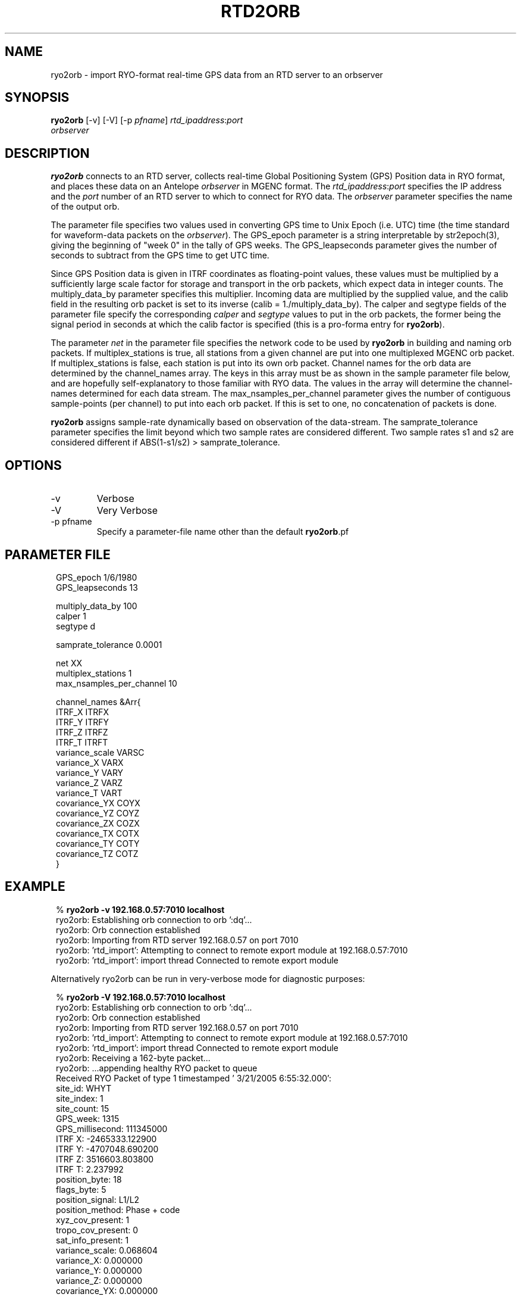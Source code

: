 .TH RTD2ORB 1 "$Date$"
.SH NAME
ryo2orb \- import RYO-format real-time GPS data from an RTD server to an orbserver
.SH SYNOPSIS
.nf
\fBryo2orb \fP[-v] [-V] [-p \fIpfname\fP] \fIrtd_ipaddress\fP:\fIport\fP
                \fIorbserver\fP
.fi
.SH DESCRIPTION
\fBryo2orb\fP connects to an RTD server, collects real-time Global
Positioning System (GPS) Position data in RYO format, and places these
data on an Antelope \fIorbserver\fP in MGENC format. The \fIrtd_ipaddress\fP:\fIport\fP
specifies the IP address and the \fIport\fP number of an RTD server to which
to connect for RYO data. The \fIorbserver\fP parameter specifies the name of
the output orb.

The parameter file specifies two values used in converting GPS time to
Unix Epoch (i.e. UTC) time (the time standard for waveform-data packets
on the \fIorbserver\fP). The GPS_epoch parameter is a string interpretable by
str2epoch(3), giving the beginning of "week 0" in the tally of GPS
weeks. The GPS_leapseconds parameter gives the number of seconds to
subtract from the GPS time to get UTC time.

Since GPS Position data is given in ITRF coordinates as floating-point
values, these values must be multiplied by a sufficiently large scale
factor for storage and transport in the orb packets, which expect data
in integer counts. The multiply_data_by parameter specifies this
multiplier.  Incoming data are multiplied by the supplied value, and
the calib field in the resulting orb packet is set to its inverse
(calib = 1./multiply_data_by). The calper and segtype fields of the
parameter file specify the corresponding \fIcalper\fP and \fIsegtype\fP values
to put in the orb packets, the former being the signal period in
seconds at which the calib factor is specified (this is a pro-forma
entry for \fBryo2orb\fP).

The parameter \fInet\fP in the parameter file specifies the network
code to be used by \fBryo2orb\fP in building and naming orb packets. If
multiplex_stations is true, all stations from a given channel are put
into one multiplexed MGENC orb packet. If multiplex_stations is false,
each station is put into its own orb packet. Channel names for the orb
data are determined by the channel_names array. The keys in this array
must be as shown in the sample parameter file below, and are hopefully
self-explanatory to those familiar with RYO data. The values in the
array will determine the channel-names determined for each data stream.
The max_nsamples_per_channel parameter gives the number of contiguous
sample-points (per channel) to put into each orb packet. If this is set
to one, no concatenation of packets is done.

\fBryo2orb\fP assigns sample-rate dynamically based on observation of the
data-stream. The samprate_tolerance parameter specifies the limit
beyond which two sample rates are considered different. Two sample
rates s1 and s2 are considered different if ABS(1-s1/s2) >
samprate_tolerance.

.SH OPTIONS
.IP -v
Verbose

.IP -V
Very Verbose

.IP "-p pfname"
Specify a parameter-file name other than the default \fBryo2orb\fP.pf

.SH PARAMETER FILE
.in 2c
.ft CW
.nf

.ne 7

GPS_epoch 1/6/1980
GPS_leapseconds 13

multiply_data_by   100
calper  1
segtype d

.ne 5
samprate_tolerance 0.0001

net     XX
multiplex_stations 1
max_nsamples_per_channel 10

.ne 17
channel_names &Arr{
        ITRF_X          ITRFX
        ITRF_Y          ITRFY
        ITRF_Z          ITRFZ
        ITRF_T          ITRFT
        variance_scale  VARSC
        variance_X      VARX
        variance_Y      VARY
        variance_Z      VARZ
        variance_T      VART
        covariance_YX   COYX
        covariance_YZ   COYZ
        covariance_ZX   COZX
        covariance_TX   COTX
        covariance_TY   COTY
        covariance_TZ   COTZ
}

.fi
.ft R
.in
.SH EXAMPLE
.in 2c
.ft CW
.nf

.ne 7

%\fB ryo2orb -v 192.168.0.57:7010 localhost\fP
ryo2orb: Establishing orb connection to orb ':dq'...
ryo2orb: Orb connection established
ryo2orb: Importing from RTD server 192.168.0.57 on port 7010
ryo2orb: 'rtd_import': Attempting to connect to remote export module at 192.168.0.57:7010
ryo2orb: 'rtd_import': import thread Connected to remote export module

.fi
.ft R
.in

Alternatively ryo2orb can be run in very-verbose mode for diagnostic
purposes:

.in 2c
.ft CW
.nf

.ne 43

%\fB ryo2orb -V 192.168.0.57:7010 localhost\fP
ryo2orb: Establishing orb connection to orb ':dq'...
ryo2orb: Orb connection established
ryo2orb: Importing from RTD server 192.168.0.57 on port 7010
ryo2orb: 'rtd_import': Attempting to connect to remote export module at 192.168.0.57:7010
ryo2orb: 'rtd_import': import thread Connected to remote export module
ryo2orb: Receiving a 162-byte packet...
ryo2orb: ...appending healthy RYO packet to queue
Received RYO Packet of type 1 timestamped ' 3/21/2005   6:55:32.000':
          site_id:   WHYT
       site_index:   1
       site_count:   15
         GPS_week:   1315
  GPS_millisecond:   111345000
           ITRF X:   -2465333.122900
           ITRF Y:   -4707048.690200
           ITRF Z:   3516603.803800
           ITRF T:   2.237992
    position_byte:   18
       flags_byte:   5
  position_signal:   L1/L2
  position_method:   Phase + code
  xyz_cov_present:   1
tropo_cov_present:   0
 sat_info_present:   1
   variance_scale:   0.068604
       variance_X:   0.000000
       variance_Y:   0.000000
       variance_Z:   0.000000
    covariance_YX:   0.000000
    covariance_YZ:   0.000000
    covariance_ZX:   0.000000
  satellite_count:   7
             pdop:   3.166034
       satellites:
       SV PRN   Elev     Az  flags  eph_avail L1_track L2_track
            3     19    115      7         1         1         1
            8     12   -104      7         1         1         1
           13     55    -27      7         1         1         1
           16     34     48      7         1         1         1
           20     40   -177      7         1         1         1
           23     71     44      7         1         1         1
           27     34    -88      7         1         1         1

.fi
.ft R
.in
.SH "SEE ALSO"
.nf
orbserver(1)
.fi
.SH "BUGS AND CAVEATS"
\fBryo2orb\fP does not handle RYO Measurement Messages (Message ID 0x02),
which contain raw GPS measurement data. The only messages currently
supported are RYO Position Messages (Message ID 0x01).

If any gap in the data is detected, all channels are flushed
immediately to the orb and accumulation begins afresh, regardless of
whether a full complement of incoming data have been acquired for the
multiplexing.

\fBryo2orb\fP sets the sample rate dynamically based on the data stream.
Thus, if an orb packet is flushed, then a sample is obtained, then a
sample is missed, this may be indicated by a temporary sample-rate
change in the output data. Also, if the Max_nsamples_per_channel
parameter is set to one, the first orb packet emitted will actually
contain two samples instead of one,  so \fBryo2orb\fP can compute the sample
rate.

As a caveat for orb2db(1) users, the RYO data often exceeds the maximum-value
allowed in the default \fIsd\fP format for orb2db, requiring a switch to
"s4" or other similar datatype when archiving.
.SH AUTHOR
.nf
Kent Lindquist
Lindquist Consulting
.fi
.\" $Id$
